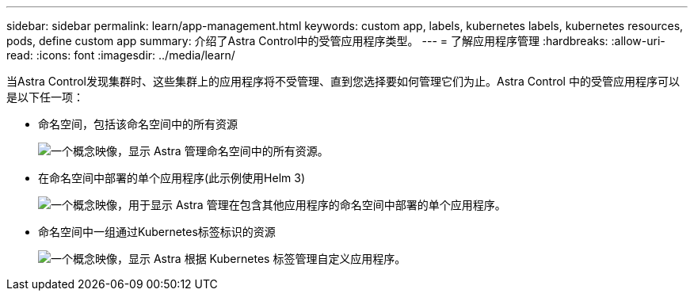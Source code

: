 ---
sidebar: sidebar 
permalink: learn/app-management.html 
keywords: custom app, labels, kubernetes labels, kubernetes resources, pods, define custom app 
summary: 介绍了Astra Control中的受管应用程序类型。 
---
= 了解应用程序管理
:hardbreaks:
:allow-uri-read: 
:icons: font
:imagesdir: ../media/learn/


[role="lead"]
当Astra Control发现集群时、这些集群上的应用程序将不受管理、直到您选择要如何管理它们为止。Astra Control 中的受管应用程序可以是以下任一项：

* 命名空间，包括该命名空间中的所有资源
+
image:diagram-managed-app1.png["一个概念映像，显示 Astra 管理命名空间中的所有资源。"]

* 在命名空间中部署的单个应用程序(此示例使用Helm 3)
+
image:diagram-managed-app2.png["一个概念映像，用于显示 Astra 管理在包含其他应用程序的命名空间中部署的单个应用程序。"]

* 命名空间中一组通过Kubernetes标签标识的资源
+
image:diagram-managed-app3.png["一个概念映像，显示 Astra 根据 Kubernetes 标签管理自定义应用程序。"]


